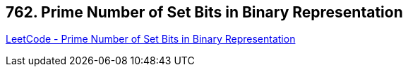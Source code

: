== 762. Prime Number of Set Bits in Binary Representation

https://leetcode.com/problems/prime-number-of-set-bits-in-binary-representation/[LeetCode - Prime Number of Set Bits in Binary Representation]

